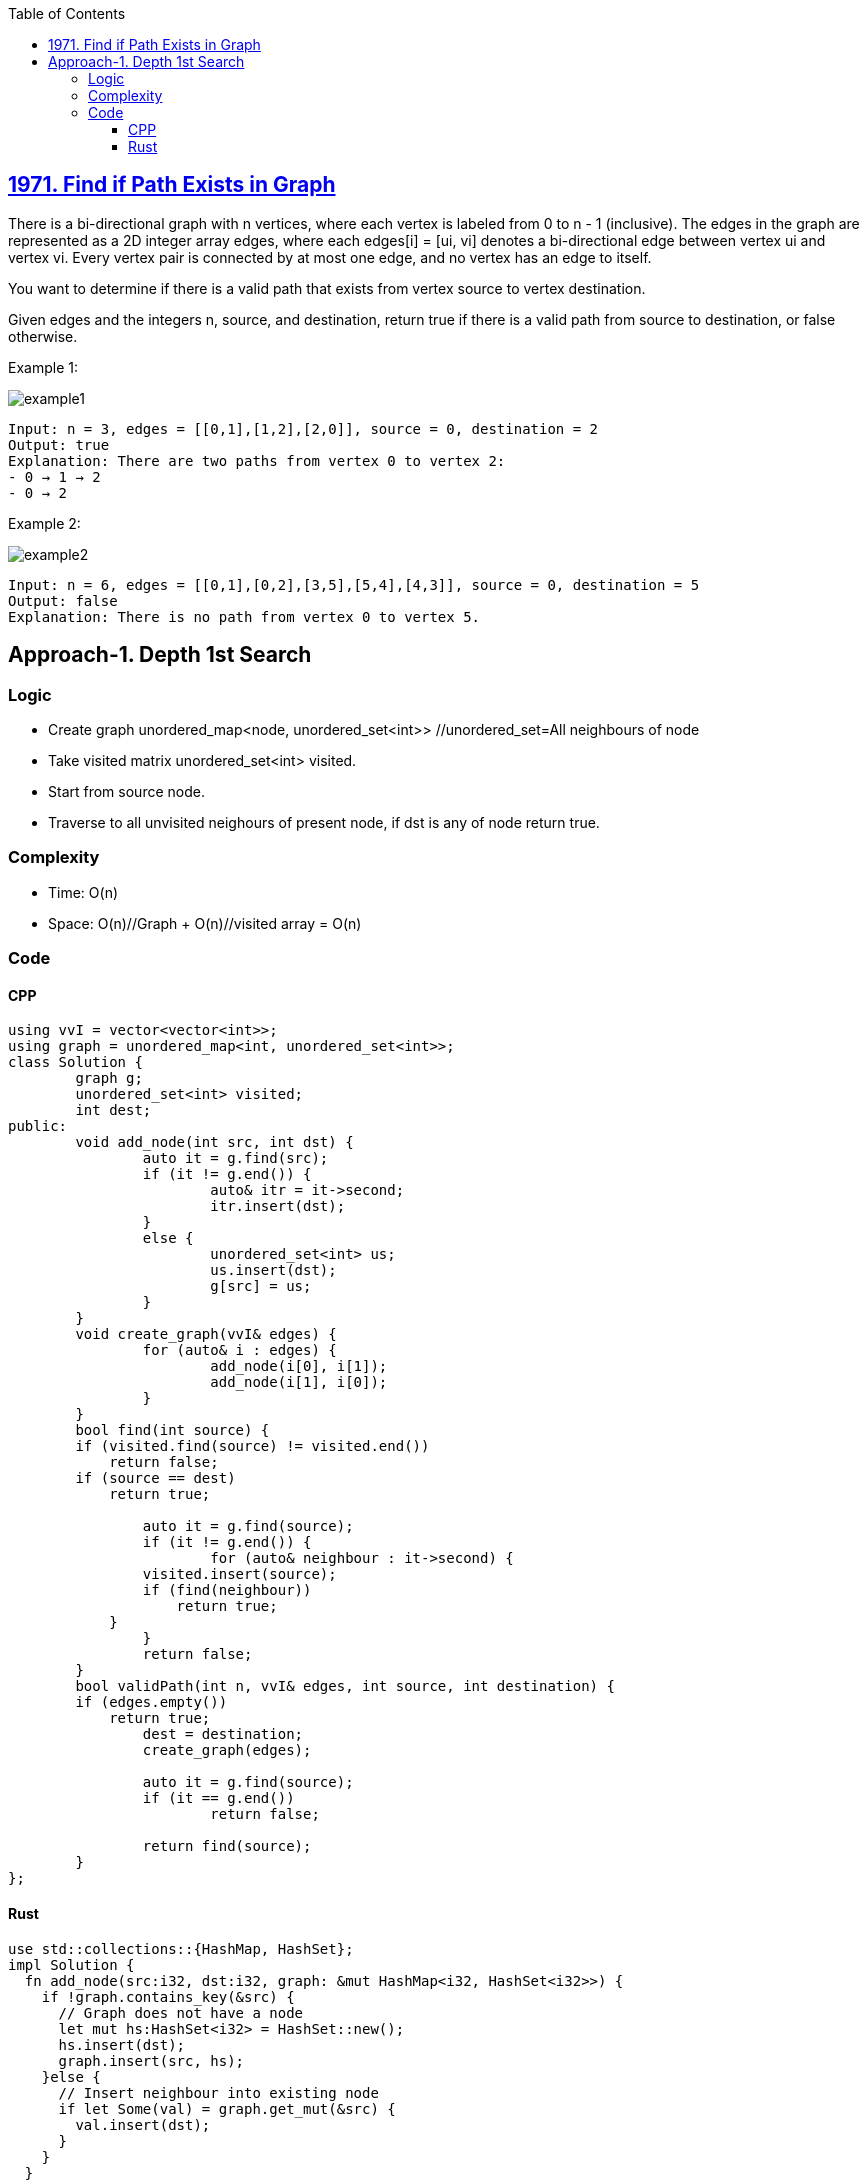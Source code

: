 :toc:
:toclevels: 6

== link:https://leetcode.com/problems/find-if-path-exists-in-graph/[1971. Find if Path Exists in Graph]
There is a bi-directional graph with n vertices, where each vertex is labeled from 0 to n - 1 (inclusive). The edges in the graph are represented as a 2D integer array edges, where each edges[i] = [ui, vi] denotes a bi-directional edge between vertex ui and vertex vi. Every vertex pair is connected by at most one edge, and no vertex has an edge to itself.

You want to determine if there is a valid path that exists from vertex source to vertex destination.

Given edges and the integers n, source, and destination, return true if there is a valid path from source to destination, or false otherwise.

 

Example 1:

image::https://assets.leetcode.com/uploads/2021/08/14/validpath-ex1.png?raw=true[example1]

```
Input: n = 3, edges = [[0,1],[1,2],[2,0]], source = 0, destination = 2
Output: true
Explanation: There are two paths from vertex 0 to vertex 2:
- 0 → 1 → 2
- 0 → 2
```

Example 2:

image::https://assets.leetcode.com/uploads/2021/08/14/validpath-ex2.png?raw=true[example2]

```c
Input: n = 6, edges = [[0,1],[0,2],[3,5],[5,4],[4,3]], source = 0, destination = 5
Output: false
Explanation: There is no path from vertex 0 to vertex 5.
```

== Approach-1. Depth 1st Search
=== Logic
* Create graph unordered_map<node, unordered_set<int>>  //unordered_set=All neighbours of node
* Take visited matrix unordered_set<int> visited.
* Start from source node.
* Traverse to all unvisited neighours of present node, if dst is any of node return true.

=== Complexity
* Time: O(n)
* Space: O(n)//Graph + O(n)//visited array = O(n)

=== Code
==== CPP
```cpp
using vvI = vector<vector<int>>;
using graph = unordered_map<int, unordered_set<int>>;
class Solution {
	graph g;
	unordered_set<int> visited;
	int dest;
public:
	void add_node(int src, int dst) {
		auto it = g.find(src);
		if (it != g.end()) {
			auto& itr = it->second;
			itr.insert(dst);
		}
		else {
			unordered_set<int> us;
			us.insert(dst);
			g[src] = us;
		}
	}
	void create_graph(vvI& edges) {
		for (auto& i : edges) {
			add_node(i[0], i[1]);
			add_node(i[1], i[0]);
		}
	}
	bool find(int source) {
        if (visited.find(source) != visited.end())
            return false;
        if (source == dest)
            return true;
        
		auto it = g.find(source);
		if (it != g.end()) {
			for (auto& neighbour : it->second) {
                visited.insert(source);
                if (find(neighbour))
                    return true;
            }
		}
		return false;
	}
	bool validPath(int n, vvI& edges, int source, int destination) {
        if (edges.empty())
            return true;
		dest = destination;
		create_graph(edges);
		
		auto it = g.find(source);
		if (it == g.end())
			return false;

		return find(source);
	}
};
```

==== Rust
```rs
use std::collections::{HashMap, HashSet};
impl Solution {
  fn add_node(src:i32, dst:i32, graph: &mut HashMap<i32, HashSet<i32>>) {
    if !graph.contains_key(&src) {
      // Graph does not have a node
      let mut hs:HashSet<i32> = HashSet::new();
      hs.insert(dst);
      graph.insert(src, hs);
    }else {
      // Insert neighbour into existing node
      if let Some(val) = graph.get_mut(&src) {
        val.insert(dst);
      }
    }
  }
  fn create_graph(edges: &Vec<Vec<i32>>, mut graph: &mut HashMap<i32, HashSet<i32>>) {
    for i in edges {
      Self::add_node(i[0], i[1], &mut graph);
      Self::add_node(i[1], i[0], &mut graph);
    }
  }
  fn find(source: i32, graph: &HashMap<i32, HashSet<i32>>, visited: &mut HashSet<i32>, dst: i32) -> bool{
    if visited.contains(&source) {
      return false; // Avoid revisiting the same node
    }
    
    if source == dst {
        return true;
    }
    
    if let Some(neighbors) = graph.get(&source) {
        for neighbor in neighbors {
            visited.insert(source); // Mark current node as visited
            if Self::find(*neighbor, graph, visited, dst) {
                return true;
            }
        }
    }
    
    false
  }    
    pub fn valid_path(n: i32, edges: Vec<Vec<i32>>, source: i32, destination: i32) -> bool {
      let mut graph:HashMap<i32, HashSet<i32>> = HashMap::new();
      let mut visited:HashSet<i32> = HashSet::new();
      if edges.len() == 0 {
        return true;
      }
      Self::create_graph (&edges, &mut graph);

      if let Some(_a) = graph.get(&source) {
      } else {
        return false;
      }
      Self::find(source, &graph, &mut visited, destination)
    }
}
```

